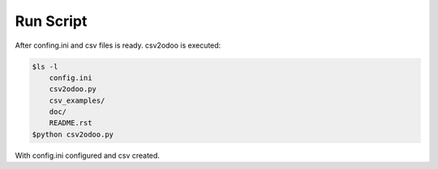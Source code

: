 Run Script
==========

After confing.ini and csv files is ready. csv2odoo is executed:

.. code-block :: python

    $ls -l
        config.ini
        csv2odoo.py
        csv_examples/
        doc/
        README.rst
    $python csv2odoo.py

With config.ini configured and csv created.


